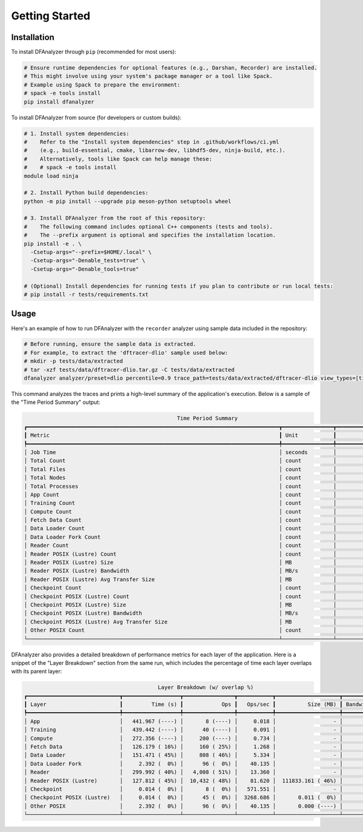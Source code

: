 Getting Started
===============

Installation
------------

To install DFAnalyzer through ``pip`` (recommended for most users):

.. code-block:: bash

   # Ensure runtime dependencies for optional features (e.g., Darshan, Recorder) are installed.
   # This might involve using your system's package manager or a tool like Spack.
   # Example using Spack to prepare the environment:
   # spack -e tools install
   pip install dfanalyzer

To install DFAnalyzer from source (for developers or custom builds):

.. code-block:: bash

   # 1. Install system dependencies:
   #    Refer to the "Install system dependencies" step in .github/workflows/ci.yml
   #    (e.g., build-essential, cmake, libarrow-dev, libhdf5-dev, ninja-build, etc.).
   #    Alternatively, tools like Spack can help manage these:
   #    # spack -e tools install
   module load ninja

   # 2. Install Python build dependencies:
   python -m pip install --upgrade pip meson-python setuptools wheel

   # 3. Install DFAnalyzer from the root of this repository:
   #    The following command includes optional C++ components (tests and tools).
   #    The --prefix argument is optional and specifies the installation location.
   pip install -e . \
     -Csetup-args="--prefix=$HOME/.local" \
     -Csetup-args="-Denable_tests=true" \
     -Csetup-args="-Denable_tools=true"

   # (Optional) Install dependencies for running tests if you plan to contribute or run local tests:
   # pip install -r tests/requirements.txt

Usage
-----

Here's an example of how to run DFAnalyzer with the ``recorder`` analyzer using sample data included in the repository:

.. code-block:: bash

   # Before running, ensure the sample data is extracted.
   # For example, to extract the 'dftracer-dlio' sample used below:
   # mkdir -p tests/data/extracted
   # tar -xzf tests/data/dftracer-dlio.tar.gz -C tests/data/extracted
   dfanalyzer analyzer/preset=dlio percentile=0.9 trace_path=tests/data/extracted/dftracer-dlio view_types=[time_range]

This command analyzes the traces and prints a high-level summary of the application's execution. Below is a sample of the "Time Period Summary" output:

.. code-block:: none

                                                   Time Period Summary
   ┏━━━━━━━━━━━━━━━━━━━━━━━━━━━━━━━━━━━━━━━━━━━━━━━━━━━━━━━━━━━━━━━━━━━━━━━━━━━━━━━┳━━━━━━━━━━━━━━━━┳━━━━━━━━━━━━━━━━━━━━┓
   ┃ Metric                                                                        ┃ Unit           ┃              Value ┃
   ┡━━━━━━━━━━━━━━━━━━━━━━━━━━━━━━━━━━━━━━━━━━━━━━━━━━━━━━━━━━━━━━━━━━━━━━━━━━━━━━━╇━━━━━━━━━━━━━━━━╇━━━━━━━━━━━━━━━━━━━━┩
   │ Job Time                                                                      │ seconds        │             56.695 │
   │ Total Count                                                                   │ count          │             15,901 │
   │ Total Files                                                                   │ count          │                 87 │
   │ Total Nodes                                                                   │ count          │                  0 │
   │ Total Processes                                                               │ count          │                 23 │
   │ App Count                                                                     │ count          │                  8 │
   │ Training Count                                                                │ count          │                 40 │
   │ Compute Count                                                                 │ count          │                200 │
   │ Fetch Data Count                                                              │ count          │                160 │
   │ Data Loader Count                                                             │ count          │                808 │
   │ Data Loader Fork Count                                                        │ count          │                 96 │
   │ Reader Count                                                                  │ count          │              4,008 │
   │ Reader POSIX (Lustre) Count                                                   │ count          │             10,432 │
   │ Reader POSIX (Lustre) Size                                                    │ MB             │         111833.161 │
   │ Reader POSIX (Lustre) Bandwidth                                               │ MB/s           │            874.982 │
   │ Reader POSIX (Lustre) Avg Transfer Size                                       │ MB             │             10.720 │
   │ Checkpoint Count                                                              │ count          │                  8 │
   │ Checkpoint POSIX (Lustre) Count                                               │ count          │                 45 │
   │ Checkpoint POSIX (Lustre) Size                                                │ MB             │              0.011 │
   │ Checkpoint POSIX (Lustre) Bandwidth                                           │ MB/s           │              0.791 │
   │ Checkpoint POSIX (Lustre) Avg Transfer Size                                   │ MB             │              0.000 │
   │ Other POSIX Count                                                             │ count          │                 96 │
   └───────────────────────────────────────────────────────────────────────────────┴────────────────┴────────────────────┘

DFAnalyzer also provides a detailed breakdown of performance metrics for each layer of the application. Here is a snippet of the "Layer Breakdown" section from the same run, which includes the percentage of time each layer overlaps with its parent layer:

.. code-block:: none

                                             Layer Breakdown (w/ overlap %)
   ┏━━━━━━━━━━━━━━━━━━━━━━━━━━━━━┳━━━━━━━━━━━━━━━━━━┳━━━━━━━━━━━━━━━━┳━━━━━━━━━━━┳━━━━━━━━━━━━━━━━━━━━┳━━━━━━━━━━━━━━━━━━┓
   ┃ Layer                       ┃         Time (s) ┃            Ops ┃   Ops/sec ┃          Size (MB) ┃ Bandwidth (MB/s) ┃
   ┡━━━━━━━━━━━━━━━━━━━━━━━━━━━━━╇━━━━━━━━━━━━━━━━━━╇━━━━━━━━━━━━━━━━╇━━━━━━━━━━━╇━━━━━━━━━━━━━━━━━━━━╇━━━━━━━━━━━━━━━━━━┩
   │ App                         │   441.967 (----) │       8 (----) │     0.018 │                  - │                - │
   │ Training                    │   439.442 (----) │      40 (----) │     0.091 │                  - │                - │
   │ Compute                     │   272.356 (----) │     200 (----) │     0.734 │                  - │                - │
   │ Fetch Data                  │   126.179 ( 16%) │     160 ( 25%) │     1.268 │                  - │                - │
   │ Data Loader                 │   151.471 ( 45%) │     808 ( 46%) │     5.334 │                  - │                - │
   │ Data Loader Fork            │     2.392 (  0%) │      96 (  0%) │    40.135 │                  - │                - │
   │ Reader                      │   299.992 ( 40%) │   4,008 ( 51%) │    13.360 │                  - │                - │
   │ Reader POSIX (Lustre)       │   127.812 ( 45%) │  10,432 ( 48%) │    81.620 │  111833.161 ( 46%) │          874.982 │
   │ Checkpoint                  │     0.014 (  0%) │       8 (  0%) │   571.551 │                  - │                - │
   │ Checkpoint POSIX (Lustre)   │     0.014 (  0%) │      45 (  0%) │  3268.686 │       0.011 (  0%) │            0.791 │
   │ Other POSIX                 │     2.392 (  0%) │      96 (  0%) │    40.135 │       0.000 (----) │                - │
   └─────────────────────────────┴──────────────────┴────────────────┴───────────┴────────────────────┴──────────────────┘
